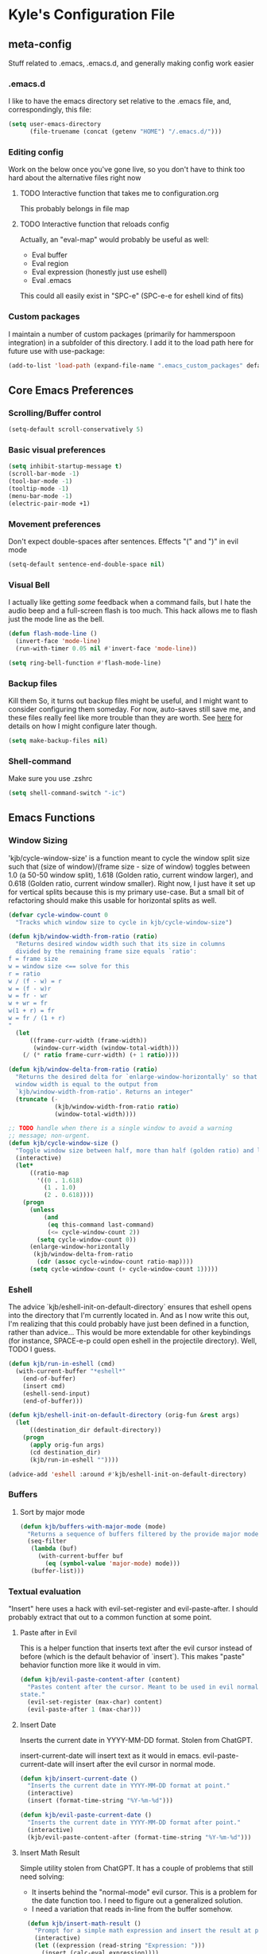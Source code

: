 * Kyle's Configuration File
** meta-config
Stuff related to .emacs, .emacs.d, and generally making config work easier
*** .emacs.d
I like to have the emacs directory set relative to the .emacs file, and, correspondingly, this file:
#+BEGIN_SRC emacs-lisp
  (setq user-emacs-directory
        (file-truename (concat (getenv "HOME") "/.emacs.d/")))
#+END_SRC

*** Editing config
Work on the below once you've gone live, so you don't have to think
too hard about the alternative files right now
**** TODO Interactive function that takes me to configuration.org
This probably belongs in file map
**** TODO Interactive function that reloads config
Actually, an "eval-map" would probably be useful as well:
- Eval buffer
- Eval region
- Eval expression (honestly just use eshell)
- Eval .emacs
This could all easily exist in "SPC-e" (SPC-e-e for eshell kind of fits)
*** Custom packages
I maintain a number of custom packages (primarily for hammerspoon
integration) in a subfolder of this directory. I add it to the load
path here for future use with use-package:

#+BEGIN_SRC emacs-lisp
  (add-to-list 'load-path (expand-file-name ".emacs_custom_packages" default-directory))
#+END_SRC

** Core Emacs Preferences
*** Scrolling/Buffer control
#+BEGIN_SRC emacs-lisp
  (setq-default scroll-conservatively 5)
#+END_SRC

*** Basic visual preferences
#+BEGIN_SRC emacs-lisp
  (setq inhibit-startup-message t)
  (scroll-bar-mode -1)
  (tool-bar-mode -1)
  (tooltip-mode -1)
  (menu-bar-mode -1)
  (electric-pair-mode +1)
#+END_SRC

*** Movement preferences
Don't expect double-spaces after sentences. Effects "(" and ")" in
evil mode
#+BEGIN_SRC emacs-lisp
(setq-default sentence-end-double-space nil)
#+END_SRC

*** Visual Bell
I actually like getting /some/ feedback when a command fails, but I
hate the audio beep and a full-screen flash is too much. This hack
allows me to flash just the mode line as the bell.
#+BEGIN_SRC emacs-lisp
(defun flash-mode-line ()
  (invert-face 'mode-line)
  (run-with-timer 0.05 nil #'invert-face 'mode-line))

(setq ring-bell-function #'flash-mode-line)
#+END_SRC
*** Backup files
Kill them So, it turns out backup files might be useful, and I might
want to consider configuring them someday. For now, auto-saves still
save me, and these files really feel like more trouble than they are
worth. See [[https://stackoverflow.com/questions/151945/how-do-i-control-how-emacs-makes-backup-files][here]] for details on how I might configure later though.
#+BEGIN_SRC emacs-lisp
  (setq make-backup-files nil)
#+END_SRC

*** Shell-command
Make sure you use .zshrc

#+BEGIN_SRC emacs-lisp
  (setq shell-command-switch "-ic")
#+END_SRC

** Emacs Functions
*** Window Sizing
'kjb/cycle-window-size' is a function meant to cycle the window split
size such that (size of window)/(frame size - size of window) toggles
between 1.0 (a 50-50 window split), 1.618 (Golden ratio, current
window larger), and 0.618 (Golden ratio, current window
smaller). Right now, I just have it set up for vertical splits because
this is my primary use-case. But a small bit of refactoring should
make this usable for horizontal splits as well.
#+BEGIN_SRC emacs-lisp
  (defvar cycle-window-count 0
    "Tracks which window size to cycle in kjb/cycle-window-size")

  (defun kjb/window-width-from-ratio (ratio)
    "Returns desired window width such that its size in columns
    divided by the remaining frame size equals `ratio':
  f = frame size
  w = window size <== solve for this
  r = ratio
  w / (f - w) = r
  w = (f - w)r
  w = fr - wr
  w + wr = fr
  w(1 + r) = fr
  w = fr / (1 + r)
  "
    (let
        ((frame-curr-width (frame-width))
         (window-curr-width (window-total-width)))
      (/ (* ratio frame-curr-width) (+ 1 ratio))))

  (defun kjb/window-delta-from-ratio (ratio)
    "Returns the desired delta for `enlarge-window-horizontally' so that
    window width is equal to the output from
    `kjb/window-width-from-ratio'. Returns an integer"
    (truncate (-
               (kjb/window-width-from-ratio ratio)
               (window-total-width))))

  ;; TODO handle when there is a single window to avoid a warning
  ;; message; non-urgent.
  (defun kjb/cycle-window-size ()
    "Toggle window size between half, more than half (golden ratio) and less than have (gr)"
    (interactive)
    (let*
        ((ratio-map
          '((0 . 1.618)
            (1 . 1.0)
            (2 . 0.618))))
      (progn
        (unless
            (and
             (eq this-command last-command)
             (<= cycle-window-count 2))
          (setq cycle-window-count 0))
        (enlarge-window-horizontally
         (kjb/window-delta-from-ratio
          (cdr (assoc cycle-window-count ratio-map))))
        (setq cycle-window-count (+ cycle-window-count 1)))))
#+END_SRC
*** Eshell
The advice `kjb/eshell-init-on-default-directory` ensures that eshell
opens into the directory that I'm currently located in. And as I now
write this out, I'm realizing that this could probably have just been
defined in a function, rather than advice... This would be more
extendable for other keybindings (for instance, SPACE-e-p could open
eshell in the projectile directory). Well, TODO I guess.

#+BEGIN_SRC emacs-lisp
  (defun kjb/run-in-eshell (cmd)
    (with-current-buffer "*eshell*"
      (end-of-buffer)
      (insert cmd)
      (eshell-send-input)
      (end-of-buffer)))

  (defun kjb/eshell-init-on-default-directory (orig-fun &rest args)
    (let
        ((destination_dir default-directory))
      (progn
        (apply orig-fun args)
        (cd destination_dir)
        (kjb/run-in-eshell ""))))

  (advice-add 'eshell :around #'kjb/eshell-init-on-default-directory)
#+END_SRC

*** Buffers
**** Sort by major mode
#+BEGIN_SRC emacs-lisp
  (defun kjb/buffers-with-major-mode (mode)
    "Returns a sequence of buffers filtered by the provide major mode."
    (seq-filter
     (lambda (buf)
       (with-current-buffer buf
         (eq (symbol-value 'major-mode) mode)))
     (buffer-list)))
#+END_SRC
*** Textual evaluation
"Insert" here uses a hack with evil-set-register and evil-paste-after.
I should probably extract that out to a common function at some point.
**** Paste after in Evil
This is a helper function that inserts text after the evil cursor
instead of before (which is the default behavior of `insert`). This
makes "paste" behavior function more like it would in vim.

#+BEGIN_SRC emacs-lisp
(defun kjb/evil-paste-content-after (content)
  "Pastes content after the cursor. Meant to be used in evil normal
state."
  (evil-set-register (max-char) content)
  (evil-paste-after 1 (max-char)))
#+END_SRC
**** Insert Date
Inserts the current date in YYYY-MM-DD format. Stolen from ChatGPT.

insert-current-date will insert text as it would in emacs.
evil-paste-current-date will insert after the evil cursor in normal
mode.

#+BEGIN_SRC emacs-lisp
  (defun kjb/insert-current-date ()
    "Inserts the current date in YYYY-MM-DD format at point."
    (interactive)
    (insert (format-time-string "%Y-%m-%d")))

  (defun kjb/evil-paste-current-date ()
    "Inserts the current date in YYYY-MM-DD format after point."
    (interactive)
    (kjb/evil-paste-content-after (format-time-string "%Y-%m-%d")))
#+END_SRC

**** Insert Math Result
Simple utility stolen from ChatGPT. It has a couple of problems that still need solving:
- It inserts behind the "normal-mode" evil cursor. This is a problem
  for the date function too. I need to figure out a generalized
  solution.
- I need a variation that reads in-line from the buffer somehow.

#+BEGIN_SRC emacs-lisp
  (defun kjb/insert-math-result ()
    "Prompt for a simple math expression and insert the result at point."
    (interactive)
    (let ((expression (read-string "Expression: ")))
      (insert (calc-eval expression))))

(defun kjb/evil-paste-math-result ()
  "Prompt for a simple math expression and insert the result after point."
  (interactive)
  (let ((expression (read-string "Expression: ")))
    (kjb/evil-paste-content-after (calc-eval expression))))
#+END_SRC
** Packages
*** Use-package
**** Initialize package with correct archives
#+BEGIN_SRC emacs-lisp
  (require 'package)
  (setq package-archives `(("gnu" . "https://elpa.gnu.org/packages/")
                           ("melpa" . "https://melpa.org/packages/")
                           ("melpa-stable" . "https://stable.melpa.org/packages/")
                           ("org" . "https://orgmode.org/elpa/")))

  (package-initialize)
  (unless package-archive-contents
    (package-refresh-contents))
#+END_SRC

**** Install use-package
Everything after this should use use-package for management
#+BEGIN_SRC emacs-lisp
  (unless (package-installed-p 'use-package)
    (package-install 'use-package))

  (require 'use-package)
  (setq use-package-always-ensure t)
#+END_SRC

*** Theming
**** Doom
#+BEGIN_SRC emacs-lisp
  (use-package doom-themes
    :ensure t
    :config
    ;; Global settings (defaults)
    (setq doom-themes-enable-bold t    ; if nil, bold is universally disabled
          doom-themes-enable-italic t) ; if nil, italics is universally disabled
    (load-theme 'doom-one t))
#+END_SRC
**** Spacemacs (Inactive)
#+BEGIN_SRC emacs-lisp
  ;; (use-package spacemacs-theme
  ;;   :defer t
  ;;   :init
  ;;   (load-theme 'spacemacs-dark t))
#+END_SRC
**** Poet (Inactive)
Install poet, but just activate it when you are doing writing and it
makes sense for your eyes.
#+BEGIN_SRC emacs-lisp
  (use-package poet-theme
    :ensure t)
#+END_SRC

**** Fonts
***** all-the-icons
Using font-family-list to download ATI only once
#+BEGIN_SRC emacs-lisp
  (use-package all-the-icons
    :config
    (unless (member "all-the-icons" (font-family-list))
      (all-the-icons-install-fonts t)))
#+END_SRC

*** Environment
Use `exec-path-from-shell` to copy the shell environment over into
Emacs when it starts in OS X. The MacOs application launcher doesn't
really handle the environment very well, so best to just copy shell
behavior
#+BEGIN_SRC emacs-lisp
  (use-package exec-path-from-shell
    :config
    (when (daemonp)
      (exec-path-from-shell-initialize)))
#+END_SRC
*** Company
**** Base-company
I can use the better 'after-init-hook when this loaded from my actual
.emacs file. While I'm running in portable mode, however,
`emacs-startup-hook is the best I'm going to be able to do
#+BEGIN_SRC emacs-lisp
  (use-package company
    :init
    (add-hook 'emacs-startup-hook #'global-company-mode)
    :config
    ;; Maintain case sensitivity for plaintext autocompletions.
    (setq company-dabbrev-downcase nil))
#+END_SRC

*** Evil
**** Basic package
#+BEGIN_SRC emacs-lisp
  (use-package evil
    :init
    (setq-default evil-want-C-u-scroll t)
    :config
    (setq-default evil-shift-width 2) ;; lets be honest I prefer it this way
    (setq-default evil-scroll-count 10)
    (evil-set-initial-state 'Info-mode 'emacs) ;; best to use native emacs bindings in Info-mode
    (evil-mode 1))
#+END_SRC

**** evil-escape
#+BEGIN_SRC emacs-lisp
  (use-package evil-escape
    :config
    (evil-escape-mode))
#+END_SRC

**** evil-nerd-commenter
evil-nerd-commenter does a few things that comment-line and comment-dwim don't (or at least not without more work):
- It handles regions and lines interchangeably without issue
- It keeps the cursor on the line commented
- It doesn't comment the next line down in visual line mode
  #+BEGIN_SRC emacs-lisp
    (use-package evil-nerd-commenter)
  #+END_SRC

*** Counsel
Not using ivy anymore, but still like counsel for some search stuff
#+BEGIN_SRC emacs-lisp
  (use-package counsel)
#+END_SRC

*** SMOCE
Building up a SMOCE stack (or VMOCE, depending if I end up using
vertico instead), with the hope that this eventually replaces Ivy so
that I'm using built-in completion functions.
**** Vertico
Replaces selectrum (and ivy) as my completing-read UI.

Note that vertico-directory* functions seem to be set up in a distinct
emacs package in vertico. Thus the map binding may need to be
separated out into a `use-package vertico-directory` command at some
point in the future.

#+BEGIN_SRC emacs-lisp
  (use-package vertico
    :init
    (vertico-mode)
    :bind (:map vertico-map
                ("DEL" . vertico-directory-delete-char)))
#+END_SRC

Save history across sessions!
#+BEGIN_SRC emacs-lisp
(use-package savehist
  :init
  (savehist-mode))
#+END_SRC
**** Marginalia
Haven't really done much beyond the base configuration here. Lots of
potential to customize when I have time. Works OOTB with Ivy!
#+BEGIN_SRC emacs-lisp
(use-package marginalia
  :bind (:map minibuffer-local-map
         ("s-a" . marginalia-cycle))

  :init

  ;; Must be in the :init section of use-package such that the mode
  ;; gets enabled right away. Note that this forces loading the
  ;; package.
  (marginalia-mode))
#+END_SRC
**** Orderless
Provides a "completion-style" that is really excellent for substring search.
#+BEGIN_SRC emacs-lisp
  (use-package orderless
    :config
    (setq completion-styles (append '(orderless) completion-styles))
    (setq completion-category-overrides '((file (styles basic partial-completion)))))
#+END_SRC
**** Consult
This is the most high-level, integrated part of the stack. Provides
individual functions (like `consult-buffer`) which uses
completing-read in order to narrow the search, and supports live
preview (yay!). I'm not doing /any/ customization right now, just
playing with the functions raw, but there are already some things I
should consider iterating on:
- Live preview in a more controlled area - maybe a floating window?
- Better color coding if it's available to me.
#+BEGIN_SRC emacs-lisp
(use-package consult)
#+END_SRC
***** Buffers
Various buffer-related custom sources for consult.

*Vterm-mode buffers*
#+BEGIN_SRC emacs-lisp
(defvar kjb/consult--vterm-buffer-source
  `(:name  "Vterm Buffers"
	   :narrow ?v
	   :category buffer
	   :face consult-buffer
	   :action ,#'consult--buffer-action
	   :state ,#'consult--buffer-state
	   :items (closure
		      (t)
		      nil
		    (mapcar #'buffer-name
			    (kjb/buffers-with-major-mode 'vterm-mode)))))

(add-to-list 'consult-buffer-sources 'kjb/consult--vterm-buffer-source 'append)
#+END_SRC
**** Embark
Gives me contextual options for an active minibuffer selection or
thing at point. Currently, I have the key function `embark-act` bound
to shift-return. Works nicely! There's plenty of improvement available
here when we're ready:
- I'm mostly using the default embark bindings. They're pretty
  intuitive, and more than anything I just needed the "o" option. I'll
  customize these more as I learn to use the package
- I haven't bound `embark-dwim` because I don't really have a
  "default" action on a given target right now. This is something I
  expect to build out as I use embark more.
#+BEGIN_SRC emacs-lisp
(use-package embark
  :ensure t
  :bind
  (("S-<return>" . embark-act))         ;; pick some comfortable binding
  ;; TODO Make default DWIM targets after you've used embark for a while.
   ;; ("C-;" . embark-dwim)        ;; good alternative: M-.
   ;; ("C-h B" . embark-bindings)) ;; alternative for `describe-bindings'
  :config

  ;; Hide the mode line of the Embark live/completions buffers
  (add-to-list 'display-buffer-alist
               '("\\`\\*Embark Collect \\(Live\\|Completions\\)\\*"
                 nil
                 (window-parameters (mode-line-format . none)))))
;; Recommended if also using consult, which I am.
(use-package embark-consult)
#+END_SRC

*** Avy
#+BEGIN_SRC emacs-lisp
  (use-package avy)
#+END_SRC

*** Ace
Link & Window I think
**** ace-window
#+BEGIN_SRC emacs-lisp
  (use-package ace-window
    :config
    (setq aw-keys '(?a ?s ?d ?f ?g ?h ?j ?k ?l)))
#+END_SRC

**** link-hint
ace-link is too complicated for me
#+BEGIN_SRC emacs-lisp
  (use-package link-hint)
#+END_SRC

*** Projectile
**** Base projectile
#+BEGIN_SRC emacs-lisp
  (use-package projectile
    :ensure t
    :config
    (projectile-mode +1))
#+END_SRC

**** Counsel projectile
So that I can use posframe here as well
#+BEGIN_SRC emacs-lisp
  ;; (use-package counsel-projectile
  ;;   :config
  ;;   (counsel-projectile-mode))
#+END_SRC

*** Neotree
#+BEGIN_SRC emacs-lisp
  (use-package neotree
    :init
    (setq neo-show-hidden-files t)
    ;; confirm to delete files, but not to create them
    (setq neo-confirm-create-file 'off-p)
    ;; Use all-the-icons if you're not on a terminal
    (setq neo-theme (if (display-graphic-p) 'icons 'arrow))
    :config
    (defun neotree-projectile ()
      "Open NeoTree using the project root, focus on current buffer file.
  Borrowed from a config here: https://www.emacswiki.org/emacs/NeoTree.
  If neotree is open, closes it."
      (interactive)
      (if (neo-global--window-exists-p)
          (neotree-toggle)
        (let ((project-dir (projectile-project-root))
              (file-name (buffer-file-name)))
          (if project-dir
              (progn
                (neotree-dir project-dir)
                (neotree-find file-name))
            (message "Could not find git project root.")))))

    (add-hook 'neotree-mode-hook
              (lambda ()
                (define-key evil-normal-state-local-map (kbd "RET") 'neotree-enter)
                (define-key evil-normal-state-local-map (kbd "TAB") 'neotree-stretch-toggle)
                (define-key evil-normal-state-local-map (kbd "gr") 'neotree-refresh)
                (define-key evil-normal-state-local-map (kbd "c") 'neotree-create-node)
                (define-key evil-normal-state-local-map (kbd "d") 'neotree-delete-node))))
#+END_SRC

*** Magit
**** Base Package
Still much to do here. Need to evil-ify it, for one
#+BEGIN_SRC emacs-lisp
  (use-package magit
    :config
    (setq-default magit-display-buffer-function 'magit-display-buffer-fullframe-status-v1))
  (use-package evil-collection
    :after evil
    :config
    (evil-collection-init 'magit))
#+END_SRC

**** Magit Customizations
I don't like the control-oriented confirm/cancel commands when working
with commit messages. Stealing the key-mapping from spacemacs here
because I don't use the comma in my day-to-day editing
#+BEGIN_SRC emacs-lisp
  (defvar with-editor-custom-map (make-sparse-keymap)
    "I want a with-editor leader that isn't ctrl-oriented")
  (define-key with-editor-custom-map (kbd "k") 'with-editor-cancel)
  (define-key with-editor-custom-map (kbd "c") 'with-editor-finish)

  (add-hook 'with-editor-mode-hook
            (lambda ()
              (define-key evil-motion-state-local-map (kbd ",") with-editor-custom-map)))
#+END_SRC

*** IEdit
#+BEGIN_SRC emacs-lisp
  (use-package iedit)
  (use-package evil-iedit-state)
#+END_SRC

*** Dired-hacks
**** dired-subtree
Enables a "tree-like" dired navigation
#+BEGIN_SRC emacs-lisp
  (use-package dired-subtree
    :config
    (setq-default dired-subtree-use-backgrounds nil))
#+END_SRC
**** Copy filename on rename
When renaming a file from dired, I often want the same file name but
in a different folder. Unfortunately, auto-completions for filenames
are based on the destination folder, which makes "moving" files with
complex names difficult. This is easier if I just copy the filename to
my killring any time I start a renaming operation. Then I can paste
the filename once I've moved to the folder I want.

#+BEGIN_SRC emacs-lisp
(advice-add 'dired-do-rename :before #'dired-copy-filename-as-kill)
#+END_SRC

*** Shell Support (Vterm)
Below I add vterm with some basic settings (requires evil).  Sets the
environment variable `DOGNAME` as a diagnostic and because I added it
when I first set this up, so I'm keeping it.

#+BEGIN_SRC emacs-lisp
  (use-package vterm
    :config
    (setq-default vterm-environment
                  '("DOGNAME=Nellie"))
    (evil-define-key 'normal vterm-mode-map (kbd "p") 'vterm-yank)
    (setq-default vterm-max-scrollback 100000))
#+END_SRC

Additionally, here is a dwim function (still very much a work in
progress) aimed at supporting my terminal-map (see keymappings)

#+BEGIN_SRC emacs-lisp
  (defun kjb/vterm-dwim (&optional hint)
    "Vterm dwim function. Takes a substring hint:

  = If the substring matches an existing vterm buffers, open it.

  - If the substring doesn't match an existing buffer, create it
    with that name

  - If the substring matches multiple vterm buffers, return them as
    a list of their buffer names."
    (interactive)
    (if (stringp hint)
        (let ((buffer-name
               (car-safe (member hint (mapcar #'buffer-name (buffer-list))))))
          ;; (message buffer-names)
          (message hint)
          (if (stringp buffer-name)
              (switch-to-buffer buffer-name)
            (vterm hint)))))


#+END_SRC

This is a function that simply starts vterm in the home directory. It
relies on the very handy `projectile` macro
`projectile-with-default-dir`, which does exactly what I need. Not
sure if it's in the public API, but projectile seems stable enough
that I'm ok with the dependency for this convenience for now.

#+BEGIN_SRC emacs-lisp
(defun kjb/vterm-home ()
  "Create a vterm in the home directory"
  (interactive)
  (projectile-with-default-dir (getenv "HOME")
    (vterm)))
#+END_SRC

*** TODO Language Support
Need to fill this out
- Major modes that need work:
  - Python
  - Typescript/Javascript
  - Java
  - C#
  - Ruby
**** DONE General
CLOSED: [2020-10-29 Thu 21:25]
#+BEGIN_SRC emacs-lisp
  (use-package flycheck)
  (use-package lsp-mode)
  (use-package lsp-ui)
#+END_SRC

**** DONE Lua
CLOSED: [2021-12-03 Fri 22:26]
#+BEGIN_SRC emacs-lisp
  (use-package lua-mode
    :config
    (setq-default lua-indent-nested-block-content-align nil))
#+END_SRC
**** DONE rust
CLOSED: [2020-10-29 Thu 22:45]
#+BEGIN_SRC emacs-lisp
  (use-package rustic)
#+END_SRC

**** DONE Kotlin
CLOSED: [2021-01-19 Tue 20:33]
#+BEGIN_SRC emacs-lisp
  (use-package kotlin-mode)
#+END_SRC
**** TODO typescript/javascript
***** typescript-mode
#+BEGIN_SRC emacs-lisp
  (use-package typescript-mode)
#+END_SRC

*Setting Up Tide*
#+BEGIN_SRC emacs-lisp
  (defun setup-tide-mode ()
    (interactive)
    (tide-setup)
    (flycheck-mode +1)
    (setq flycheck-check-syntax-automatically '(save mode-enabled))
    (eldoc-mode +1)
    (tide-hl-identifier-mode +1)
    ;; company is an optional dependency. You have to
    ;; install it separately via package-install
    ;; `M-x package-install [ret] company`
    (company-mode +1))

  (use-package tide
    :config
    ;; aligns annotation to the right hand side
    (setq company-tooltip-align-annotations t)
    ;; formats the buffer before saving
    (add-hook 'before-save-hook 'tide-format-before-save)
    (add-hook 'typescript-mode-hook #'setup-tide-mode))


  (add-to-list 'auto-mode-alist '("\\.tsx\\'" . typescript-mode))
#+END_SRC

**** TODO java
**** TODO python
**** TODO ruby
**** TODO c#

**** DONE Web Files
CLOSED: [2021-04-03 Sat 19:38]
Using web-mode for html/mustache/php & variants.
#+BEGIN_SRC emacs-lisp
  (use-package web-mode
    :config
    (setq-default web-mode-markup-indent-offset 2)
    (add-to-list 'auto-mode-alist '("\\.phtml\\'" . web-mode))
    (add-to-list 'auto-mode-alist '("\\.tpl\\.php\\'" . web-mode))
    (add-to-list 'auto-mode-alist '("\\.[agj]sp\\'" . web-mode))
    (add-to-list 'auto-mode-alist '("\\.as[cp]x\\'" . web-mode))
    (add-to-list 'auto-mode-alist '("\\.erb\\'" . web-mode))
    (add-to-list 'auto-mode-alist '("\\.mustache\\'" . web-mode))
    (add-to-list 'auto-mode-alist '("\\.djhtml\\'" . web-mode))
    (add-to-list 'auto-mode-alist '("\\.html?\\'" . web-mode)))
#+END_SRC
**** Ledger
Ledger-mode provides syntax highlighting and auto-completion for
.journal-style accounting files. I've started moving family finances
slowly into ledger since the beginning of 2023, and this mode helps
enable that. While not a coding language like the other members of
this section, I feel it is still a "language" that belongs listed
here.

#+BEGIN_SRC emacs-lisp
(use-package ledger-mode
  :config
  (add-to-list 'auto-mode-alist '("\\.journal\\'" . ledger-mode))
  (org-babel-do-load-languages
   'org-babel-load-languages
   (append org-babel-load-languages
	   '((ledger . t)))))

#+END_SRC

Additionally, this lets ledger blocks evaluate in org mode via org-babel
#+BEGIN_SRC emacs-lisp
(load-file ".emacs_custom_packages/ob-ledger.el")
#+END_SRC
*** Hammerspoon integration
With hammerspoon installed, I have a package, /hs-ivy/, which provides
some utilities so that I can use an ivy-like window selection. This is
promising, but further work is needed. Some things to consider:
- Better encapsulation of concerns on both the elisp and lua side
- A README in the hammerspoon folder, for better details
- Some auto window sizing, and other utilities.

*UPDATE* I have now added multiple packages for hamemrspoon and have
moved the `load-path` addition up to my meta-config. Long-term, this
stuff should probably live with Ivy, but I need to iterate on this a
bit (and also likely move from ivy to a different selection front-end)

#+BEGIN_SRC emacs-lisp
  ;; (use-package hs-ivy
  ;;   :ensure nil)
  (use-package hs-cr
    :ensure nil)
#+END_SRC
** TODO Code Editing
This is where you can set up all the lsp stuff
*** DONE General
CLOSED: [2021-01-19 Tue 20:33]
Here might be a good place to define the generic functions discussed
in the [[Language Map]] section. For now, see that defined submap for
generic keybindings.

Also here is where I should define some common preferences, such as
'lsp-ui-sideline-mode and disabling 'lsp-ui-doc-mode

"Return" sends cursor to the selected reference, kills the xref buffer:
#+BEGIN_SRC emacs-lisp
  (evil-define-key 'motion xref--xref-buffer-mode-map (kbd "RET")
    (lambda ()
      (interactive)
      (xref-goto-xref 't)))
#+END_SRC

Make sure that  garbage collection and process reading are up to modern sizes
#+BEGIN_SRC emacs-lisp
  ;; 100mb
  (setq gc-cons-threshold 100000000)
  ;; 1mb
  (setq read-process-output-max (* 1024 1024))
#+END_SRC

*** DONE Rust
CLOSED: [2020-10-29 Thu 21:51]
Assumes rust-analyzer installed

#+BEGIN_SRC emacs-lisp
  (add-hook 'rust-mode-hook (
                             lambda ()
                             ;; Default is 'rust-analyzer because of rustic
                             (setq rust-indent-offset 2)
                             (eval (lsp))
                             (eval (lsp-ui-doc-enable nil))
                             (eval (lsp-ui-sideline-mode))
                             (setq lsp-ui-sideline-show-hover 't)
                             (setq lsp-ui-sideline-show-diagnostics 't)
                             )
            )
#+END_SRC

*** DONE Typescript/javascript
CLOSED: [2020-10-31 Sat 12:21]
Using https://github.com/sourcegraph/javascript-typescript-langserver for now, which is deprecated. Should switch to Theia
Actually it's not clear, this may be using theide. Need to research further
Tide might be the best answer actually: https://github.com/ananthakumaran/tide

After installing on a fresh machine it appears that you get walked
through the install. NPM is a dependency but that's all. Could try
tide at some point but lsp ui is so nice
**** typescript
#+BEGIN_SRC emacs-lisp
  (defun kjb/lsp-typescript-hook ()
    "Function to be added to `typescript-mode-hook' to configure `lsp-mode'"
    (lsp)
    (setq typescript-indent-level 2)
    (eval (lsp-ui-doc-enable t)))

  (add-hook 'typescript-mode-hook #'kjb/lsp-typescript-hook)
#+END_SRC

**** javascript
#+BEGIN_SRC emacs-lisp
  ;; (add-hook 'js-mode-hook
  ;;           (lambda ()
  ;;             (setq lsp-clients-typescript-server-args '("--stdio" "--tsserver-log-file=/Users/kybarton/ts-ls-log.txt"))
  ;;             (eval (lsp))
  ;;             (eval (lsp-ui-doc-enable nil))))
#+END_SRC

*** DONE Java
CLOSED: [2020-11-04 Wed 16:51]
*note* this is really only going to work on emacs 27+. You need native
json support to handle a java project of any significant size
#+BEGIN_SRC emacs-lisp
  (use-package lsp-java
    :config
    (setq lsp-enable-on-type-formatting nil)
    (setq lsp-java-format-on-type-enabled nil)
    (setq lsp-java-vmargs
          (list
           "-noverify"
           "-Xmx1G"
           "-XX:+UseG1GC"
           "-XX:+UseStringDeduplication"
           "-javaagent:/Users/kybarton/.lombok/lombok.jar"))) ;; tentatively the default location for lombok I guess

  (add-hook 'java-mode-hook
            (lambda ()
              (setq indent-tabs-mode nil)
              (eval (lsp))
              (eval (lsp-ui-doc-enable-nil))
              (setq lsp-ui-sideline-show-hover 't)))
#+END_SRC
**** TODO make the location of lombok more generic
*** C
Assumes that [[https://github.com/MaskRay/ccls][ccls]] is installed.
#+BEGIN_SRC emacs-lisp
  (add-hook 'c-mode-hook (
                          lambda ()
                          (eval (lsp))
                          (eval (lsp-ui-doc-enable nil))
                          (eval (lsp-ui-sideline-mode))
                          (setq lsp-ui-sideline-show-hover 't)
                          (setq lsp-ui-sideline-show-diagnostics 't)))
#+END_SRC
*** TODO Python
*** TODO Ruby
*** TODO C#
** Org
*Note* org config here presumes the existence of `ispell`, which may
need to be installed on your OS. For Macs, `brew install ispell` seems
to work just fine.


#+BEGIN_SRC emacs-lisp
  (setq-default org-startup-indented 't)
  (setq-default org-pretty-entities 't)
  (setq-default org-log-done 'time)
  (setq-default org-startup-with-inline-images 't)
  (setq-default org-pretty-entities-include-sub-superscripts nil)
  ;; Make sure you can use `attr_html: :width height/width'
  ;; to prevent giant images from overhwelming the buffer.
  (setq-default org-image-actual-width nil)
  (setq-default org-return-follows-link t)
  (evil-define-key 'normal org-mode-map (kbd "t") 'org-todo)
  (evil-define-key 'normal org-mode-map (kbd "<tab>") 'org-cycle)
  ;; Don't evil-auto-indent in org mode pls
  (add-hook 'org-mode-hook (
                            lambda ()
                            (setq evil-auto-indent nil)))
  ;; Set visual line mode by default
  (add-hook 'org-mode-hook #'visual-line-mode)
  ;; Set flyspell (automatic inline spell-checking) mode on for org mode
  (add-hook 'org-mode-hook #'flyspell-mode)
  ;; Go save all org files when auto-save runs (helpful for agenda)
  (add-hook 'auto-save-hook #'org-save-all-org-buffers)
#+END_SRC

*** Style reference
*THISISBOLD* /this italics/ +this strikethrough+ _this underline_
*** Org-roam
Sets up the org-roam directory and some encryption preferences. Org
roam directory varies from computer-to-computer, but should always
point at the same Dropbox folder. In any event, the customization
could be more sophisticated here once I have a comp-specific config
solution set up.

#+BEGIN_SRC emacs-lisp
  (setq epa-file-encrypt-to '("kjbarton4@gmail.com"))
  ;; This should be ok as nil once `epa-file-encrypt-to' is filled, but
  ;; there is a bug. See https://superuser.com/a/1561209
  (setq epa-file-select-keys 1)
  (use-package org-roam
    :config
    (setq org-roam-directory
          (file-truename "/Users/kylebarton/Dropbox/Local/Org/org-roam"))
    ;; use gpg file extension to force encryption
    (setq org-roam-capture-templates
          '(("d" "default" plain "%?"
             :target (file+head "%<%Y%m%d%H%M%S>-${slug}.org.gpg"
                                "#+title: ${title}")
             :unnarrowed t)))
    (org-roam-db-autosync-mode)

    ;; set up some dailies details
    (setq org-roam-dailies-directory "daily/")

    (setq org-roam-dailies-capture-templates
          '(("d" "default" entry
             "* %?"
             :target (file+head "%<%Y-%m-%d>.org.gpg"
                                "#+title: %<%Y-%m-%d>\n"))
            ("t" "timestamped note" entry
             "* %<%H>:%<%M>\n%?"
             :target (file+head+olp "%<%Y-%m-%d>.org.gpg"
                                    "#+title: %<%Y-%m-%d>\n"
                                    ("Minutes"))))))
#+END_SRC

Adds my custom `hs-org-capture` package for taking capture notes using
Hammerspoon shortcuts. Currently, relies on `org-roam` and `s`

TODO this falls beyond org-roam now; I'm using it for gtd/agenda stuff
too.

#+BEGIN_SRC emacs-lisp
  (use-package hs-org-capture
    :ensure nil)
#+END_SRC

Adds advice to `org-id-find` to first search the org-roam db with
`org-roam-id-find`. This improves efficiency when resolving remote org
references outside of the scope of org-roam -- in particular, this
allows me to reference custom IDs in tables in different org-roam
files, which enables my spreadsheeting system for family finances.

#+BEGIN_SRC emacs-lisp
  (defun kjb/org-id-find--around-advice (orig-fun &rest args)
    "Advice added to `org-id-find'. If the file location can be found
  with `org-roam-id-find', return that instead. Else, fall through
  to the traditional `org-id-find' function application"
    (let ((result (apply #'org-roam-id-find args)))
      (if (not result)
          (apply orig-fun args)
        result)))

  (advice-add 'org-id-find :around #'kjb/org-id-find--around-advice)
#+END_SRC

Finally, set org-id-track-globally to nil because behavior is weird
when it is enabled. Best to let org-roam handle this rather than org
directly right now.
#+BEGIN_SRC emacs-lisp
(setq org-id-track-globally nil)
#+END_SRC
**** Org-roam ui
Add org-roam-ui as a nicety so that you can visualize your madness.

#+BEGIN_SRC emacs-lisp
(use-package org-roam-ui
  :config
  (setq org-roam-ui-sync-theme t
	org-roam-ui-follow t
	org-roam-ui-update-on-save t
	org-roam-ui-open-on-start t))
#+END_SRC
**** Org-roam capture with links: an example
I played around with creating a capture template that included a link
to a known node before, but never got it to prime-time. I'm recording
as commented code here what I came up with.
#+BEGIN_SRC emacs-lisp
;; (defun kjb/org-roam-id-from-title (title_arg)
;;   "Returns org roam ID for a given title. Checks aliases
;; secondarily to title."
;;   (let
;;       ((id_from_title (caar ;; takes first element of org-roam-db-query list
;; 		       (org-roam-db-query
;; 			[:SELECT id :FROM nodes :WHERE (= title $s1)]
;; 			title_arg
;; 			)))
;;        (id_from_alias (caar ;; takes first element of org-roam-db-query list
;; 		       (org-roam-db-query
;; 			[:SELECT node-id :FROM aliases :WHERE (= alias $s1)]
;; 			title_arg
;; 			))))
;;     (cond
;;      ((stringp id_from_title) id_from_title)
;;      ((stringp id_from_alias) id_from_alias))))

;; (defun kjb/org-roam-capture-gtd-project-id (node)
;;   "Private function to be called in the GTD Project capture
;; template. Returns the org roam id of GTD_PROJECT. The node
;; argument is supplied by org roam's template expansion system, but
;; it is unnecessary - the title is hard-coded."
;;   (kjb/org-roam-id-from-title "GTD_PROJECT"))


;; (setq org-roam-capture-templates
;;       '(("d" "default" plain "%?"
;; 	 :target (file+head "%<%Y%m%d%H%M%S>-${slug}.org.gpg"
;; 			    "#+title: ${title}")
;; 	 :unnarrowed t)
;; 	("g" "GTD Project" plain
;; 	 "\n\n* [[id:${kjb/org-roam-capture-gtd-project-id}][GTD PROJECT]] \n* Summary \n %?"
;; 	 :target (file+head "%<%Y%m%d%H%M%S>-${slug}.org.gpg"
;; 			    "#+title: ${title}"))))
#+END_SRC

*** Org-babel extensions
**** Shell
#+BEGIN_SRC emacs-lisp
(require 'ob-shell)
(org-babel-do-load-languages
   'org-babel-load-languages
   (append org-babel-load-languages
	   '((shell . t))))
#+END_SRC
**** GNU Plot
#+BEGIN_SRC emacs-lisp
(use-package gnuplot
  :ensure t)

(org-babel-do-load-languages
 'org-babel-load-languages
 (append org-babel-load-languages
	 '((gnuplot . t))))
#+END_SRC
**** SQL
#+BEGIN_SRC emacs-lisp
(org-babel-do-load-languages
 'org-babel-load-languages
 (append org-babel-load-languages
	 '((sql . t))))
#+END_SRC
** Markdown
I use emacs surprisingly little for markdown today (e.g. late 2023).
However, I'd like that to change. For now, we assume that `cmark-gfm`
is installed (`brew install cmark-gfm`), which provides
github-flavored markdown. I use that as my markdown command for
previewing.
#+BEGIN_SRC emacs-lisp
(setq markdown-command "cmark-gfm")
#+END_SRC
** Key Maps
*** Misc
Place for me to append key-mappings for various minor modes, which
don't necessarily have a good organization right now
**** ansi-term
Enable some pasting
#+BEGIN_SRC emacs-lisp
  (evil-define-key 'normal term-raw-map (kbd "p") 'term-paste)
#+END_SRC

*** Sub-maps
**** Help Functions
#+BEGIN_SRC emacs-lisp
  (defvar help-map (make-sparse-keymap)
    "Help & describe functions. General documentation")
  (define-key help-map (kbd "f") 'describe-function)
  (define-key help-map (kbd "v") 'describe-variable)
  (define-key help-map (kbd "k") 'describe-key)
#+END_SRC

**** Buffer Manipulation
#+BEGIN_SRC emacs-lisp
  (defvar buffer-map (make-sparse-keymap)
    "Buffer manipulation")
  (define-key buffer-map (kbd "D") 'kill-buffer-and-window)
  (define-key buffer-map (kbd "d") 'kill-current-buffer)
  (define-key buffer-map (kbd "b") 'consult-buffer)
  (define-key buffer-map (kbd "s")
              (lambda ()
                (interactive)
                (switch-to-buffer "*scratch*")))
  (define-key buffer-map (kbd "e")
              (lambda ()
                (interactive)
                (find-file (file-truename (concat (getenv "HOME") "/.emacs")))))
#+END_SRC

**** Window Manipulation
#+BEGIN_SRC emacs-lisp
  (defvar window-map (make-sparse-keymap)
    "Window manipulation")
  (define-key window-map (kbd "k") 'windmove-up)
  (define-key window-map (kbd "j") 'windmove-down)
  (define-key window-map (kbd "h") 'windmove-left)
  (define-key window-map (kbd "l") 'windmove-right)
  (define-key window-map (kbd "d") 'delete-window)
  (define-key window-map (kbd "D") 'ace-delete-window)
  (define-key window-map (kbd "w") 'ace-select-window)
  (define-key window-map (kbd "=") 'balance-windows)
  (define-key window-map (kbd "r") 'kjb/cycle-window-size)
#+END_SRC

**** Execution Map
#+BEGIN_SRC emacs-lisp
  (defvar execution-map (make-sparse-keymap)
    "Common executions")
  (define-key execution-map (kbd "e") 'eshell)
  (define-key execution-map (kbd "s") 'async-shell-command)
  (define-key execution-map (kbd "b") 'eval-buffer)
  (define-key execution-map (kbd "r") 'eval-region)
  (define-key execution-map (kbd "ps") 'projectile-run-async-shell-command-in-root)
  ;; Todo better place for this
  (define-key execution-map (kbd "d") 'kjb/evil-paste-current-date)
  (define-key execution-map (kbd "D") 'kjb/insert-current-date)
  ;; Todo better place for this
  (define-key execution-map (kbd "m") 'kjb/evil-paste-math-result)
  (define-key execution-map (kbd "M") 'kjb/insert-math-result)
#+END_SRC

**** File Manipulation
#+BEGIN_SRC emacs-lisp
  (defvar file-map (make-sparse-keymap)
    "File manipulation")
  (define-key file-map (kbd "s") 'save-buffer)
  (define-key file-map (kbd "f") 'find-file)
#+END_SRC

**** Dired Maps
***** Dired Activation/Control
#+BEGIN_SRC emacs-lisp
  (defvar dired-activate-map (make-sparse-keymap)
    "Activating dired in various locations")
  (define-key dired-activate-map (kbd ".") ;; open dired in current dir
              (lambda ()
                (interactive)
                (dired default-directory)))
  (define-key dired-activate-map (kbd "p") ;; open dired in project dir
              (lambda ()
                (interactive)
                (dired (projectile-project-root))))
  (define-key dired-activate-map (kbd "~") ;; open dired in project dir
              (lambda ()
                (interactive)
                (dired (getenv "HOME"))))
#+END_SRC

***** Dired Mode
Simple function to retreat out of a dired subdir
#+BEGIN_SRC emacs-lisp
  ;; kills subdir, puts cursor on its location in parent subdir
  (defun dired-retreat-from-subdir ()
    (interactive)
    (let ((parent-dir (dired-current-directory)))
      (dired-subtree-remove)
      (dired-goto-file parent-dir)))
#+END_SRC

dwim function so that I keep a dired buffer around as needed
#+BEGIN_SRC emacs-lisp
  (defun dired-find-file-dwim ()
    "Dired-find-file for actual files, and dired-find-alternate-file for
  directories. This way, I don't litter with a bunch of dired buffers,
  but I preserve one when I visit a file"
    (interactive)
    (let
        (
         (point-file (dired-get-file-for-visit))
         )
      (if
          (file-directory-p point-file)
          ;; I use dired functions instead of find-file
          ;; or find-alternate-file directly, because there is some
          ;; safety logic on dired's side that I don't want to recreate
          (dired-find-alternate-file)
        (dired-find-file))
      ))
#+END_SRC

I hate pretty much all dired defaults.
Maybe try to deactivate the default keymap somehow?
Overall keybindings look good here, but I should change this to match my mental model:
I'd like ONE dired buffer, filled with subdirs as needed. Quick command (SPC-d-d) sends
me back to that buffer. RET is mapped to opening a subdir for dirs, and opening a file (non-alternate)
for files. This could make dired my central "shell" command center if I can create a command to run
a shell command from 'dired-current-directory
#+BEGIN_SRC emacs-lisp
  (put 'dired-find-alternate-file 'disabled nil) ;; why on earth is this disabled?
  (define-key dired-mode-map (kbd "RET") 'dired-find-file-dwim)
  ;; Go up a dir unless you're in a subdir, in which case collapse it
  (define-key dired-mode-map (kbd "u")
              (lambda ()
                (interactive)
                (if (equal (dired-current-directory) (expand-file-name default-directory))
                    ;; we're at the top level, go to ".."
                    (find-alternate-file "..")
                  ;; else, we're in a subdir, so close it
                  (dired-retreat-from-subdir))))
  (define-key dired-mode-map (kbd "n") 'evil-search-next)
  (define-key dired-mode-map (kbd "w") 'evil-forward-word-begin)
  (define-key dired-mode-map (kbd "v") 'evil-visual-char)
  (define-key dired-mode-map (kbd "x") 'dired-retreat-from-subdir)
  (define-key dired-mode-map (kbd "TAB") 'dired-subtree-insert)
  (define-key dired-mode-map (kbd "$") 'evil-end-of-line)
  (define-key dired-mode-map (kbd "g") 'revert-buffer)
#+END_SRC

**** Search
Note: Probably best to write this stuff in init.el, and move over afterwards
Intense filesystem/symbol searches here.
- Assumes +ag+ ripgrep installed
- Assumes fzf installed


*Note*: space-s-r for `replace-string` is probably a little
 basic. Text operations like this need some tuning.
#+BEGIN_SRC emacs-lisp
  (defvar search-map (make-sparse-keymap)
    "Search utilities")
  (define-key search-map (kbd "f") 'counsel-fzf)
  (define-key search-map (kbd "s") 'consult-ripgrep)
  (define-key search-map (kbd "e") 'evil-iedit-state/iedit-mode)
  (define-key search-map (kbd "r") 'replace-string)
  (define-key search-map (kbd "l") 'consult-line)
#+END_SRC

**** Project Manipulation
Extending/customizing the projectile command map as needed here.Using
ag for now because it's a little more ubiquitous, but I can move over
to ripgrep if there's a compelling reason.
The below search function basically mimics counsel-projectile-ag, but
for some reason posframe isn't working with counsel-projectile-ag, but
does with counsel-ag.
*NOTE* The below mapping causes an error on reload because projectile
tries to map things behind "s". No effect on my workflow for now, but
there error will happen everytime I reload config
#+BEGIN_SRC emacs-lisp
  (define-key projectile-command-map (kbd "t") 'neotree-projectile)
  (define-key projectile-command-map (kbd "s")
              (lambda ()
                (interactive)
                (counsel-ag nil (projectile-project-root))))
#+END_SRC

**** Jump Map
Jumping around buffers
#+BEGIN_SRC emacs-lisp
  (defvar jump-map (make-sparse-keymap)
    "Keys for jumping around places, primarily with avy")

  (define-key jump-map (kbd "l") 'avy-goto-line)
#+END_SRC

**** Link Map
Opening & copying links
#+BEGIN_SRC emacs-lisp
  (defvar link-map (make-sparse-keymap)
    "Utilities for opening links")

  (define-key link-map (kbd "o") 'link-hint-open-link)
  (define-key link-map (kbd "c") 'link-hint-copy-link)
#+END_SRC

**** Language Map
Submap for lsp-related functions primarily, but should hold any
sementic "language"-related manipulations.

One nice improvement would
be to define generic functions, e.g. 'rename-impl, which would wrap
the dependency on lsp and define backup functions for situations where
lsp-mode is not active

*Update 2023-12-14*

This has become more of a generic content editing map for things which
have "language", in the broader sense:
- Lsp operations for code
- Filling paragraphs lines
- Manipulating org blocks
- spell-checking


I played around with having a distinct map for these non-lsp
operations: a "content" map, which lived on SPC-c. But Honestly SPC-l
feels better ergonomically. And this map can have a few different
meanings I feel.
#+BEGIN_SRC emacs-lisp
  (defvar language-map (make-sparse-keymap)
    "Mappings for various language/lsp bindings and manipulation")

  (define-key language-map (kbd "rr") 'lsp-rename)
  (define-key language-map (kbd "gr") 'lsp-find-references)
  (define-key language-map (kbd "aa") 'lsp-execute-code-action)
  (define-key language-map (kbd "fp") 'fill-paragraph)
  (define-key language-map (kbd "sp") 'ispell-word)
  (define-key language-map (kbd "[") #'org-do-promote)
  (define-key language-map (kbd "]") #'org-do-demote)
#+END_SRC
**** Knowledge Map
Submap for knowledge-base & personal organization
commands. Importantly, this submap powers commands for org-roam.

#+BEGIN_SRC emacs-lisp
  (defvar knowledge-map (make-sparse-keymap)
    "Mappings for various kb & org-roam bindings")

  (define-key knowledge-map (kbd "c") 'org-roam-capture)
  (define-key knowledge-map (kbd "f") 'org-roam-node-find)
  (define-key knowledge-map (kbd "i") 'org-roam-node-insert)
  (define-key knowledge-map (kbd "g") 'org-open-at-point)
  (define-key knowledge-map (kbd "dt") 'org-roam-dailies-goto-today)
  (define-key knowledge-map (kbd "dc") 'org-roam-dailies-capture-today)
  (define-key knowledge-map (kbd "dd") 'org-roam-dailies-goto-date)

#+END_SRC

**** Terminal Map
Submap for terminal-emulation commands, largely vterm. See details of
the dwim function in the vterm section.

#+BEGIN_SRC emacs-lisp
  (defvar terminal-map (make-sparse-keymap)
    "Mappings for various kb & org-roam bindings")

  (define-key terminal-map (kbd "1")
              (lambda ()
                (interactive)
                (kjb/vterm-dwim "VTERM_1")))
  (define-key terminal-map (kbd "2")
              (lambda ()
                (interactive)
                (kjb/vterm-dwim "VTERM_2")))
  (define-key terminal-map (kbd "3")
              (lambda ()
                (interactive)
                (kjb/vterm-dwim "VTERM_3")))
  (define-key terminal-map (kbd "4")
              (lambda ()
                (interactive)
                (kjb/vterm-dwim "VTERM_4")))
  (define-key terminal-map (kbd "t")
              (lambda ()
                (interactive)
                (consult-buffer '(kjb/consult--vterm-buffer-source))))
  (define-key terminal-map (kbd ".")
              (lambda ()
                (interactive)
                (vterm 'default-directory)))
  (define-key terminal-map (kbd "~") #'kjb/vterm-home)
#+END_SRC

*** Top-level-map
It needs to happen after submaps are defined
#+BEGIN_SRC emacs-lisp
  (defvar top-level-map (make-sparse-keymap)
    "Top level map to send functions to delegate maps")
  ;; direct commands (no need for a submap here yet
  (define-key top-level-map (kbd "SPC") 'execute-extended-command)
  (define-key top-level-map (kbd "cl") 'evilnc-comment-or-uncomment-lines)
  (define-key top-level-map (kbd "u") 'universal-argument)
  ;; To submaps
  (define-key top-level-map (kbd "e") execution-map)
  (define-key top-level-map (kbd "w") window-map)
  (define-key top-level-map (kbd "f") file-map)
  (define-key top-level-map (kbd "b") buffer-map)
  (define-key top-level-map (kbd "h") help-map)
  (define-key top-level-map (kbd "d") dired-activate-map)
  (define-key top-level-map (kbd "s") search-map)
  (define-key top-level-map (kbd "j") jump-map)
  (define-key top-level-map (kbd "x") link-map)
  (define-key top-level-map (kbd "l") language-map)
  (define-key top-level-map (kbd "k") knowledge-map)
  (define-key top-level-map (kbd "t") terminal-map)
  ;; Projectile has its own submap
  (define-key top-level-map (kbd "p") projectile-command-map)

  (evil-define-key 'motion 'global (kbd "SPC") top-level-map)
  ;; Info mode; another special one
  (evil-define-key 'motion Info-mode-map (kbd "SPC") top-level-map)
  ;; this is a problem from an organization standpoint. It should live in the dired space
  (define-key dired-mode-map (kbd "SPC") top-level-map)
  ;; same with magit
  (define-key magit-status-mode-map (kbd "SPC") top-level-map)
  ;; This jump-back command gels nicely with "gd"
  (evil-define-key 'motion 'global (kbd "gb") 'evil-jump-backward)
#+END_SRC

** Further work needed
*** TODO Organize this file a little better
**** DONE Load packages in a single section
CLOSED: [2020-10-27 Tue 22:39]
**** TODO Organize the remainder by domain
**** DONE Finally, key maps at the end
CLOSED: [2020-10-29 Thu 21:13]
*** DONE Org-mode
CLOSED: [2020-10-27 Tue 22:38]
Enable pretty mode, indents, etc
*** TODO Eshell/terminals
Get aliases set up, pretty prompt, maybe hook into dired/magit nicely.
**** TODO Eshell
Eshell is going to have to be a passion project for the most part. Lots of customizations here are possible:
***** TODO Make the prompt pretty
***** TODO Define an aliases file in a discoverable place
***** TODO ergonomic function to pipe output to scratch
***** TODO ergonomic function to pipe background function to a named buffer
e.g. ssh forwarding proxies
*** DONE Advanced Ivy
CLOSED: [2020-10-31 Sat 13:06]
Better search features/shortcuts, really just scratching the surface here I think
**** DONE Get +counsel-locate+ counsel-fzf up and running for intense filesystem file searches
CLOSED: [2020-10-28 Wed 21:55]
**** DONE Get counsel-ag up for both large filesystem symbol searches, and project scoping
CLOSED: [2020-10-28 Wed 21:55]
**** DONE Move to ivy-regex-ignore-orer for some searches (functions/variables/M-x, probably)
CLOSED: [2020-10-31 Sat 13:06]
*** DONE Multi-cursor editor
CLOSED: [2020-11-01 Sun 09:43]
IEdit perhaps? Look at alternatives
*** DONE Line jump/buffer nav
CLOSED: [2020-10-29 Thu 17:49]
avy maybe? Though it seems to struggle to perform with lsp
Mostly just jump-line, but could potentially do more char navigation with SPC-j-c
*** TODO TRAMP
Need to find an ergonomic way to cycle through known connections without typing out the whole ssh syntax
*** DONE Autocompletion
CLOSED: [2020-10-29 Thu 20:26]
Ideally, integrated well with ivy. Probably company mode
*** DONE Opening links
CLOSED: [2020-10-29 Thu 21:13]
*** DONE Magit
CLOSED: [2020-10-28 Wed 23:34]
Like, any of it.
*** DONE Window resizing
CLOSED: [2021-04-10 Sat 12:05]
Not sure how to do this
:APRIL2021:
Figured this out! Simply using some math and
window-total-size/frame-size. I've come a long way with elisp comfort.
:END:
*** DONE Upgrade to emacs 27
CLOSED: [2020-11-01 Sun 09:27]
Native JSON parsing support, among other things. Expect +a large+ some performance improvement
** Misc Notes:
*** Your first package? thedired.el
Make a singleton dired buffer, and various commands to navigate with it:
- thedired: function to start (or kill) a singleton dired buffer, with name thedired-buffer-name
  - could have an ARG that optionally specifies the starting directory
- thedired-from-here: function to navigate thedired-buffer-name to default-directory
- that might be... it? So simple
- idk my current dired setup is pretty smooth

*** Some things while watching emacs-from-scratch on dired:
*evil-collection-define-key* to define multiple keys for a keymap!
*dired-listing-switches* can have a --group-directories-first option which might be nice
You can "kill" lines in dired, which won't delete the files/folders, but just hide them
You can "mark" files, both under point, and by regex, and then take action on them
Dired for creating & extract archives! AAHHH
w-dired (dired-toggle-read-only?) allows you to edit names like it's a buffer, and then Z Z to "commit" those changes?
*** Journey to leave the terminal
- Make dired your "shell"
- Create ergonomic "async-shell-command" commands from within the dired buffer
**** Try to write a custom ivy function for async shell commands
Example/docs here https://oremacs.com/swiper/#example---counsel-locate
Also available on info-mode iirc
**** Pythong virtualenv's
https://github.com/jorgenschaefer/pyvenv seems to be a solution here
